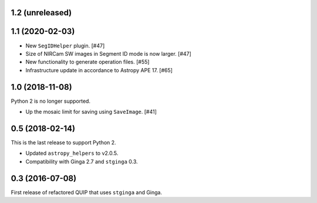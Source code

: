 1.2 (unreleased)
----------------

1.1 (2020-02-03)
----------------

* New ``SegIDHelper`` plugin. [#47]
* Size of NIRCam SW images in Segment ID mode is now larger. [#47]
* New functionality to generate operation files. [#55]
* Infrastructure update in accordance to Astropy APE 17. [#65]

1.0 (2018-11-08)
----------------

Python 2 is no longer supported.

* Up the mosaic limit for saving using ``SaveImage``. [#41]

0.5 (2018-02-14)
----------------

This is the last release to support Python 2.

* Updated ``astropy_helpers`` to v2.0.5.
* Compatibility with Ginga 2.7 and ``stginga`` 0.3.

0.3 (2016-07-08)
----------------

First release of refactored QUIP that uses ``stginga`` and Ginga.
